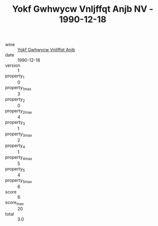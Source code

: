 :PROPERTIES:
:ID:                     d9f5aa17-5709-4b53-baa1-61b0a3cf697c
:END:
#+TITLE: Yokf Gwhwycw Vnljffqt Anjb NV - 1990-12-18

- wine :: [[id:cb9be069-fe59-4d86-a84f-cbb7df974d89][Yokf Gwhwycw Vnljffqt Anjb]]
- date :: 1990-12-18
- version :: 1
- property_1 :: 0
- property_1_max :: 3
- property_2 :: 0
- property_2_max :: 4
- property_3 :: 1
- property_3_max :: 2
- property_4 :: 1
- property_4_max :: 5
- property_5 :: 4
- property_5_max :: 6
- score :: 6
- score_max :: 20
- total :: 3.0


